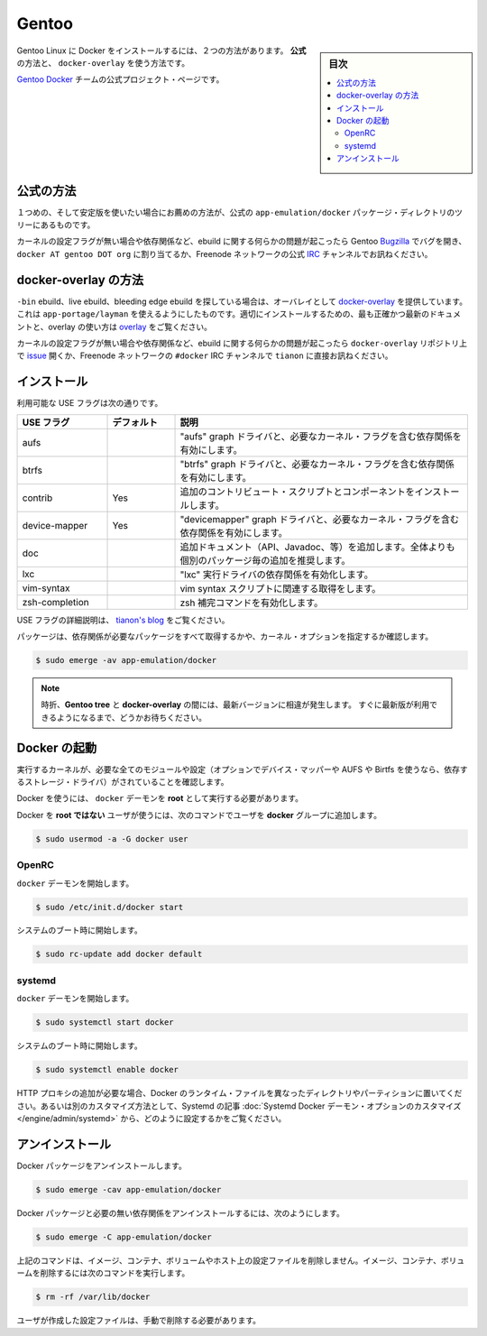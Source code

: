 .. -*- coding: utf-8 -*-
.. URL: https://docs.docker.com/engine/installation/linux/gentoolinux/
.. SOURCE: https://github.com/docker/docker/blob/master/docs/installation/linux/gentoolinux.md
   doc version: 1.10
      https://github.com/docker/docker/commits/master/docs/installation/linux/gentoolinux.md
   doc version: 1.9
      https://github.com/docker/docker/commits/release/v1.9/docs/installation/gentoolinux.md
.. check date: 2016/02/09
.. ----------------------------------------------------------------------------

.. Gentoo

==============================
Gentoo
==============================

.. sidebar:: 目次

   .. contents:: 
       :depth: 3
       :local:

.. Installing Docker on Gentoo Linux can be accomplished using one of two ways: the official way and the docker-overlay way.

Gentoo Linux に Docker をインストールするには、２つの方法があります。 **公式** の方法と、 ``docker-overlay`` を使う方法です。

.. Official project page of Gentoo Docker team.

`Gentoo Docker <https://wiki.gentoo.org/wiki/Project:Docker>`_ チームの公式プロジェクト・ページです。

.. Official way

公式の方法
====================

.. The first and recommended way if you are looking for a stable experience is to use the official app-emulation/docker package directly from the tree.

１つめの、そして安定版を使いたい場合にお薦めの方法が、公式の ``app-emulation/docker`` パッケージ・ディレクトリのツリーにあるものです。

.. If any issues arise from this ebuild including, missing kernel configuration flags or dependencies, open a bug on the Gentoo Bugzilla assigned to docker AT gentoo DOT org or join and ask in the official IRC channel on the Freenode network.

カーネルの設定フラグが無い場合や依存関係など、ebuild に関する何らかの問題が起こったら Gentoo `Bugzilla <https://bugs.gentoo.org/>`_ でバグを開き、 ``docker AT gentoo DOT org`` に割り当てるか、Freenode ネットワークの公式 `IRC <http://webchat.freenode.net/?channels=%23gentoo-containers&uio=d4>`_ チャンネルでお訊ねください。

.. docker-overlay way

docker-overlay の方法
====================

.. If you’re looking for a -bin ebuild, a live ebuild, or a bleeding edge ebuild, use the provided overlay, docker-overlay which can be added using app-portage/layman. The most accurate and up-to-date documentation for properly installing and using the overlay can be found in the overlay.

``-bin`` ebuild、live ebuild、bleeding edge ebuild を探している場合は、オーバレイとして `docker-overlay <https://github.com/tianon/docker-overlay>`_  を提供しています。これは ``app-portage/layman`` を使えるようにしたものです。適切にインストールするための、最も正確かつ最新のドキュメントと、overlay の使い方は `overlay <https://github.com/tianon/docker-overlay/blob/master/README.md#using-this-overlay>`_ をご覧ください。

.. If any issues arise from this ebuild or the resulting binary, including and especially missing kernel configuration flags or dependencies, open an issue on the docker-overlay repository or ping tianon directly in the #docker IRC channel on the Freenode network.

カーネルの設定フラグが無い場合や依存関係など、ebuild に関する何らかの問題が起こったら ``docker-overlay`` リポジトリ上で `issue <https://github.com/tianon/docker-overlay/issues>`_ 開くか、Freenode ネットワークの ``#docker`` IRC チャンネルで ``tianon`` に直接お訊ねください。

.. Installation

インストール
====================

.. Available USE flags

利用可能な USE フラグは次の通りです。

.. list-table::
   :widths: 20 15 65
   :header-rows: 1

   * - USE フラグ
     - デフォルト
     - 説明
   * - aufs
     - 
     - "aufs" graph ドライバと、必要なカーネル・フラグを含む依存関係を有効にします。
   * - btrfs
     - 
     -  "btrfs" graph ドライバと、必要なカーネル・フラグを含む依存関係を有効にします。
   * - contrib
     - Yes
     -  追加のコントリビュート・スクリプトとコンポーネントをインストールします。
   * - device-mapper
     - Yes
     -  "devicemapper" graph ドライバと、必要なカーネル・フラグを含む依存関係を有効にします。
   * - doc
     - 
     -  追加ドキュメント（API、Javadoc、等）を追加します。全体よりも個別のパッケージ毎の追加を推奨します。
   * - lxc
     - 
     - "lxc" 実行ドライバの依存関係を有効化します。
   * - vim-syntax
     - 
     -  vim syntax スクリプトに関連する取得をします。
   * - zsh-completion
     - 
     -  zsh 補完コマンドを有効化します。

.. USE flags are described in detail on tianon’s blog.

USE フラグの詳細説明は、 `tianon's blog <https://tianon.github.io/post/2014/05/17/docker-on-gentoo.html>`_ をご覧ください。

.. The package should properly pull in all the necessary dependencies and prompt for all necessary kernel options.

パッケージは、依存関係が必要なパッケージをすべて取得するかや、カーネル・オプションを指定するか確認します。

.. code-block:: bash

   $ sudo emerge -av app-emulation/docker

..    Note: Sometimes there is a disparity between the latest versions in the official Gentoo tree and the docker-overlay.
..    Please be patient, and the latest version should propagate shortly.

.. note::

   時折、**Gentoo tree** と **docker-overlay** の間には、最新バージョンに相違が発生します。
   すぐに最新版が利用できるようになるまで、どうかお待ちください。

.. Starting Docker

Docker の起動
====================

.. Ensure that you are running a kernel that includes all the necessary modules and configuration (and optionally for device-mapper and AUFS or Btrfs, depending on the storage driver you’ve decided to use).

実行するカーネルが、必要な全てのモジュールや設定（オプションでデバイス・マッパーや AUFS や Birtfs を使うなら、依存するストレージ・ドライバ）がされていることを確認します。

.. To use Docker, the docker daemon must be running as root.

Docker を使うには、 ``docker`` デーモンを **root** として実行する必要があります。

.. To use Docker as a non-root user, add yourself to the docker group by running the following command:

Docker を **root ではない** ユーザが使うには、次のコマンドでユーザを **docker** グループに追加します。

.. code-block:: bash

   $ sudo usermod -a -G docker user

.. OpenRC

OpenRC
----------

.. To start the docker daemon:

``docker`` デーモンを開始します。

.. code-block:: bash

   $ sudo /etc/init.d/docker start

.. To start on system boot:

システムのブート時に開始します。

.. code-block:: bash

   $ sudo rc-update add docker default

.. systemd

systemd
----------

.. To start the docker daemon:

``docker`` デーモンを開始します。

.. code-block:: bash

   $ sudo systemctl start docker

.. To start on system boot:

システムのブート時に開始します。

.. code-block:: bash

   $ sudo systemctl enable docker

.. If you need to add an HTTP Proxy, set a different directory or partition for the Docker runtime files, or make other customizations, read our systemd article to learn how to customize your systemd Docker daemon options.

.. If you need to add an HTTP Proxy, set a different directory or partition for the Docker runtime files, or make other customizations, read our Systemd article to learn how to customize your Systemd Docker daemon options.

HTTP プロキシの追加が必要な場合、Docker のランタイム・ファイルを異なったディレクトリやパーティションに置いてください。あるいは別のカスタマイズ方法として、Systemd の記事 :doc:`Systemd Docker デーモン・オプションのカスタマイズ </engine/admin/systemd>` から、どのように設定するかをご覧ください。

.. Uninstallation

アンインストール
====================

.. To uninstall the Docker package:

Docker パッケージをアンインストールします。

.. code-block:: bash

   $ sudo emerge -cav app-emulation/docker

.. To uninstall the Docker package and dependencies that are no longer needed:

Docker パッケージと必要の無い依存関係をアンインストールするには、次のようにします。

.. code-block:: bash

   $ sudo emerge -C app-emulation/docker

.. The above commands will not remove images, containers, volumes, or user created configuration files on your host. If you wish to delete all images, containers, and volumes run the following command:

上記のコマンドは、イメージ、コンテナ、ボリュームやホスト上の設定ファイルを削除しません。イメージ、コンテナ、ボリュームを削除するには次のコマンドを実行します。

.. code-block:: bash

   $ rm -rf /var/lib/docker

.. You must delete the user created configuration files manually.

ユーザが作成した設定ファイルは、手動で削除する必要があります。

.. seealso:: 

   Installation on Gentoo
      https://docs.docker.com/engine/installation/linux/gentoolinux/

